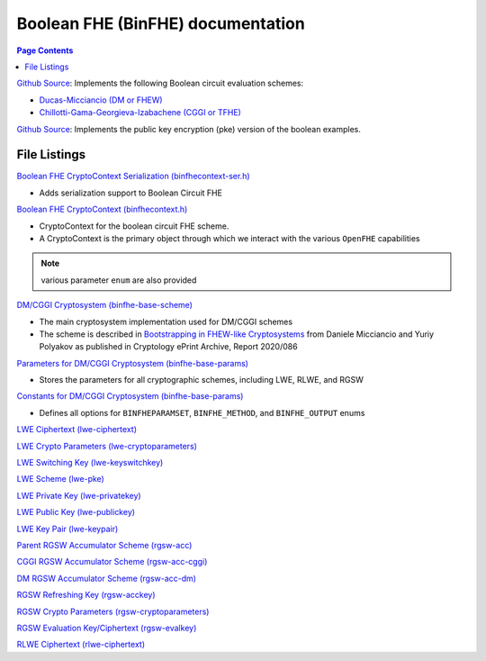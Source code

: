 Boolean FHE (BinFHE) documentation
====================================

.. contents:: Page Contents
   :local:

`Github Source <https://github.com/openfheorg/openfhe-development/tree/main/src/binfhe/examples>`_: Implements the following Boolean circuit evaluation schemes:

- `Ducas-Micciancio (DM or FHEW) <https://eprint.iacr.org/2014/816.pdf>`_

- `Chillotti-Gama-Georgieva-Izabachene (CGGI or TFHE)  <https://eprint.iacr.org/2018/421.pdf>`_

`Github Source <https://github.com/openfheorg/openfhe-development/tree/main/src/binfhe/examples/pke>`_: Implements the public key encryption (pke) version of the boolean examples.

File Listings
-----------------------

`Boolean FHE CryptoContext Serialization (binfhecontext-ser.h) <https://github.com/openfheorg/openfhe-development/blob/main/src/binfhe/include/binfhecontext-ser.h>`_

- Adds serialization support to Boolean Circuit FHE

`Boolean FHE CryptoContext (binfhecontext.h) <https://github.com/openfheorg/openfhe-development/blob/main/src/binfhe/include/binfhecontext.h>`_

- CryptoContext for the boolean circuit FHE scheme.
- A CryptoContext is the primary object through which we interact with the various ``OpenFHE`` capabilities

.. note:: various parameter ``enum`` are also provided
.. - ``BINFHEPARAMSET`` that defines the security level and parameters
.. - ``BINFHE_METHOD`` to choose the bootstrapping method: AP (DM/FHEW scheme) or GINX (CGGI/TFHE scheme)
.. - ``BINFHE_OUTPUT`` specifies whether fresh ciphertext should be bootstrapped. The FRESH and BOOTSTRAPPED are now obsolete. This option is now used to specify LARGE_DIM (ciphertext of dimension N) or SMALL_DIM (ciphertext of dimension n after modswitch and keyswitch)
.. - ``KEYGEN_MODE`` specifies if a public key along with the bootstrapping keys are generated

`DM/CGGI Cryptosystem (binfhe-base-scheme) <https://github.com/openfheorg/openfhe-development/blob/main/src/binfhe/include/binfhe-base-scheme.h>`_

- The main cryptosystem implementation used for DM/CGGI schemes
- The scheme is described in `Bootstrapping in FHEW-like Cryptosystems <https://eprint.iacr.org/2020/086>`_ from Daniele Micciancio and Yuriy Polyakov as published in Cryptology ePrint Archive, Report 2020/086

`Parameters for DM/CGGI Cryptosystem (binfhe-base-params) <https://github.com/openfheorg/openfhe-development/blob/main/src/binfhe/include/binfhe-base-params.h>`_

- Stores the parameters for all cryptographic schemes, including LWE, RLWE, and RGSW

`Constants for DM/CGGI Cryptosystem (binfhe-base-params) <https://github.com/openfheorg/openfhe-development/blob/main/src/binfhe/include/binfhe-constants.h>`_

- Defines all options for ``BINFHEPARAMSET``, ``BINFHE_METHOD``, and ``BINFHE_OUTPUT`` enums

`LWE Ciphertext (lwe-ciphertext) <https://github.com/openfheorg/openfhe-development/blob/main/src/binfhe/include/lwe-ciphertext.h>`_

`LWE Crypto Parameters (lwe-cryptoparameters) <https://github.com/openfheorg/openfhe-development/blob/main/src/binfhe/include/lwe-cryptoparameters.h>`_

`LWE Switching Key (lwe-keyswitchkey) <https://github.com/openfheorg/openfhe-development/blob/main/src/binfhe/include/lwe-keyswitchkey.h>`_

`LWE Scheme (lwe-pke) <https://github.com/openfheorg/openfhe-development/blob/main/src/binfhe/include/lwe-pke.h>`_

`LWE Private Key (lwe-privatekey) <https://github.com/openfheorg/openfhe-development/blob/main/src/binfhe/include/lwe-privatekey.h>`_

`LWE Public Key (lwe-publickey) <https://github.com/openfheorg/openfhe-development/blob/main/src/binfhe/include/lwe-publickey.h>`_

`LWE Key Pair (lwe-keypair) <https://github.com/openfheorg/openfhe-development/blob/main/src/binfhe/include/lwe-keypair.h>`_

`Parent RGSW Accumulator Scheme (rgsw-acc) <https://github.com/openfheorg/openfhe-development/blob/main/src/binfhe/include/rgsw-acc.h>`_

`CGGI RGSW Accumulator Scheme (rgsw-acc-cggi) <https://github.com/openfheorg/openfhe-development/blob/main/src/binfhe/include/rgsw-acc-cggi.h>`_

`DM RGSW Accumulator Scheme (rgsw-acc-dm) <https://github.com/openfheorg/openfhe-development/blob/main/src/binfhe/include/rgsw-acc-dm.h>`_

`RGSW Refreshing Key (rgsw-acckey) <https://github.com/openfheorg/openfhe-development/blob/main/src/binfhe/include/rgsw-acckey.h>`_

`RGSW Crypto Parameters (rgsw-cryptoparameters) <https://github.com/openfheorg/openfhe-development/blob/main/src/binfhe/include/rgsw-cryptoparameters.h>`_

`RGSW Evaluation Key/Ciphertext (rgsw-evalkey) <https://github.com/openfheorg/openfhe-development/blob/main/src/binfhe/include/rgsw-evalkey.h>`_

`RLWE Ciphertext (rlwe-ciphertext) <https://github.com/openfheorg/openfhe-development/blob/main/src/binfhe/include/rlwe-ciphertext.h>`_
